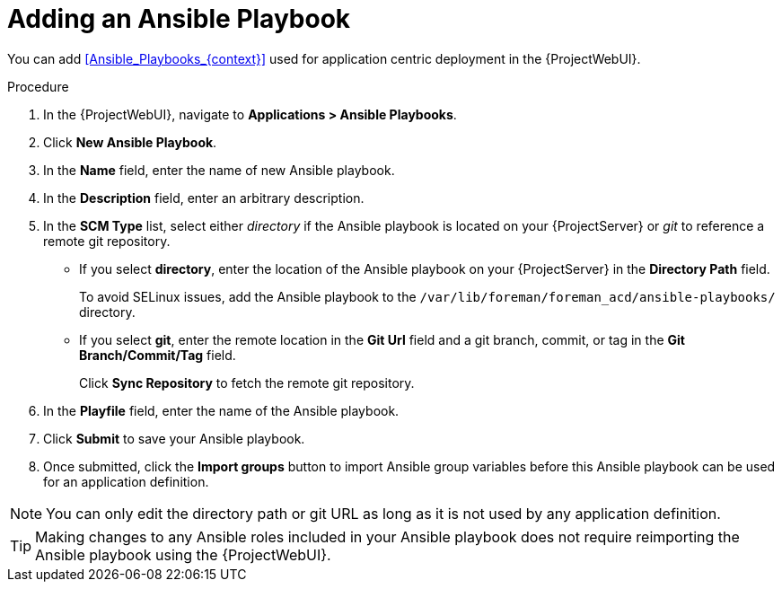 [id="Adding_an_Ansible_Playbook_{context}"]
= Adding an Ansible Playbook

You can add xref:Ansible_Playbooks_{context}[] used for application centric deployment in the {ProjectWebUI}.

.Procedure
. In the {ProjectWebUI}, navigate to *Applications > Ansible Playbooks*.
. Click *New Ansible Playbook*.
. In the *Name* field, enter the name of new Ansible playbook.
. In the *Description* field, enter an arbitrary description.
. In the *SCM Type* list, select either _directory_ if the Ansible playbook is located on your {ProjectServer} or _git_ to reference a remote git repository.
* If you select *directory*, enter the location of the Ansible playbook on your {ProjectServer} in the *Directory Path* field.
+
To avoid SELinux issues, add the Ansible playbook to the `/var/lib/foreman/foreman_acd/ansible-playbooks/` directory.
* If you select *git*, enter the remote location in the *Git Url* field and a git branch, commit, or tag in the *Git Branch/Commit/Tag* field.
+
Click *Sync Repository* to fetch the remote git repository.
. In the *Playfile* field, enter the name of the Ansible playbook.
. Click *Submit* to save your Ansible playbook.
. Once submitted, click the *Import groups* button to import Ansible group variables before this Ansible playbook can be used for an application definition.

[NOTE]
====
You can only edit the directory path or git URL as long as it is not used by any application definition.
====

[TIP]
====
Making changes to any Ansible roles included in your Ansible playbook does not require reimporting the Ansible playbook using the {ProjectWebUI}.
====
